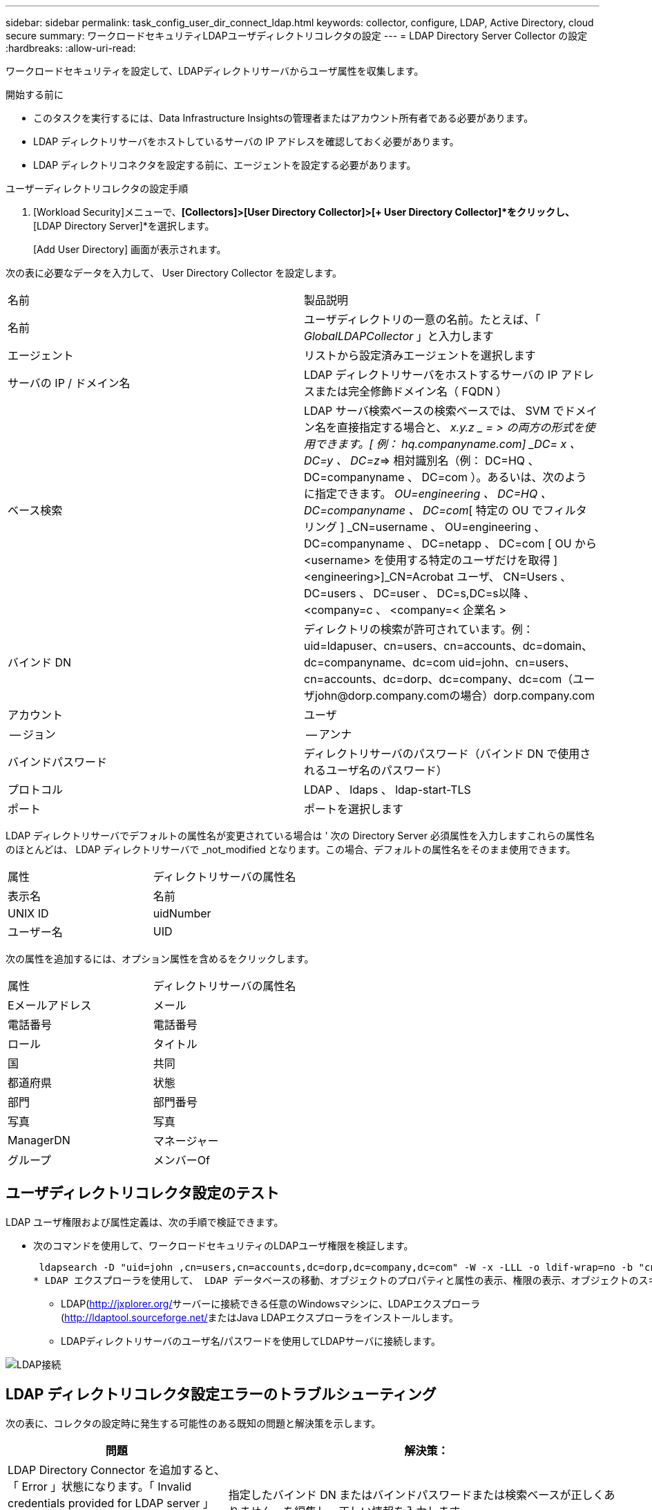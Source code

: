 ---
sidebar: sidebar 
permalink: task_config_user_dir_connect_ldap.html 
keywords: collector, configure, LDAP, Active Directory, cloud secure 
summary: ワークロードセキュリティLDAPユーザディレクトリコレクタの設定 
---
= LDAP Directory Server Collector の設定
:hardbreaks:
:allow-uri-read: 


[role="lead"]
ワークロードセキュリティを設定して、LDAPディレクトリサーバからユーザ属性を収集します。

.開始する前に
* このタスクを実行するには、Data Infrastructure Insightsの管理者またはアカウント所有者である必要があります。
* LDAP ディレクトリサーバをホストしているサーバの IP アドレスを確認しておく必要があります。
* LDAP ディレクトリコネクタを設定する前に、エージェントを設定する必要があります。


.ユーザーディレクトリコレクタの設定手順
. [Workload Security]メニューで、*[Collectors]>[User Directory Collector]>[+ User Directory Collector]*をクリックし、*[LDAP Directory Server]*を選択します。
+
[Add User Directory] 画面が表示されます。



次の表に必要なデータを入力して、 User Directory Collector を設定します。

[cols="2*"]
|===


| 名前 | 製品説明 


| 名前 | ユーザディレクトリの一意の名前。たとえば、「 _GlobalLDAPCollector_ 」と入力します 


| エージェント | リストから設定済みエージェントを選択します 


| サーバの IP / ドメイン名 | LDAP ディレクトリサーバをホストするサーバの IP アドレスまたは完全修飾ドメイン名（ FQDN ） 


| ベース検索 | LDAP サーバ検索ベースの検索ベースでは、 SVM でドメイン名を直接指定する場合と、 _x.y.z _ = > の両方の形式を使用できます。[ 例： hq.companyname.com] _DC= x 、 DC=y 、 DC=z_=> 相対識別名（例： DC=HQ 、 DC=companyname 、 DC=com ）。あるいは、次のように指定できます。 _OU=engineering 、 DC=HQ 、 DC=companyname 、 DC=com_[ 特定の OU でフィルタリング ] _CN=username 、 OU=engineering 、 DC=companyname 、 DC=netapp 、 DC=com [ OU から <username> を使用する特定のユーザだけを取得 ] <engineering>]_CN=Acrobat ユーザ、 CN=Users 、 DC=users 、 DC=user 、 DC=s,DC=s以降 、 <company=c 、 <company=< 企業名 > 


| バインド DN | ディレクトリの検索が許可されています。例：uid=ldapuser、cn=users、cn=accounts、dc=domain、dc=companyname、dc=com uid=john、cn=users、cn=accounts、dc=dorp、dc=company、dc=com（ユーザjohn@dorp.company.comの場合）dorp.company.com 


| アカウント | ユーザ 


| -- ジョン | -- アンナ 


| バインドパスワード | ディレクトリサーバのパスワード（バインド DN で使用されるユーザ名のパスワード） 


| プロトコル | LDAP 、 ldaps 、 ldap-start-TLS 


| ポート | ポートを選択します 
|===
LDAP ディレクトリサーバでデフォルトの属性名が変更されている場合は ' 次の Directory Server 必須属性を入力しますこれらの属性名のほとんどは、 LDAP ディレクトリサーバで _not_modified となります。この場合、デフォルトの属性名をそのまま使用できます。

[cols="2*"]
|===


| 属性 | ディレクトリサーバの属性名 


| 表示名 | 名前 


| UNIX ID | uidNumber 


| ユーザー名 | UID 
|===
次の属性を追加するには、オプション属性を含めるをクリックします。

[cols="2*"]
|===


| 属性 | ディレクトリサーバの属性名 


| Eメールアドレス | メール 


| 電話番号 | 電話番号 


| ロール | タイトル 


| 国 | 共同 


| 都道府県 | 状態 


| 部門 | 部門番号 


| 写真 | 写真 


| ManagerDN | マネージャー 


| グループ | メンバーOf 
|===


== ユーザディレクトリコレクタ設定のテスト

LDAP ユーザ権限および属性定義は、次の手順で検証できます。

* 次のコマンドを使用して、ワークロードセキュリティのLDAPユーザ権限を検証します。
+
 ldapsearch -D "uid=john ,cn=users,cn=accounts,dc=dorp,dc=company,dc=com" -W -x -LLL -o ldif-wrap=no -b "cn=accounts,dc=dorp,dc=company,dc=com" -H ldap://vmwipaapp08.dorp.company.com
* LDAP エクスプローラを使用して、 LDAP データベースの移動、オブジェクトのプロパティと属性の表示、権限の表示、オブジェクトのスキーマの表示、高度な検索の実行を行い、保存して再実行することができます。
+
** LDAP(http://jxplorer.org/[]サーバーに接続できる任意のWindowsマシンに、LDAPエクスプローラ(http://ldaptool.sourceforge.net/[]またはJava LDAPエクスプローラをインストールします。
** LDAPディレクトリサーバのユーザ名/パスワードを使用してLDAPサーバに接続します。




image:CloudSecure_LDAPDialog.png["LDAP接続"]



== LDAP ディレクトリコレクタ設定エラーのトラブルシューティング

次の表に、コレクタの設定時に発生する可能性のある既知の問題と解決策を示します。

[cols="2*"]
|===
| 問題 | 解決策： 


| LDAP Directory Connector を追加すると、「 Error 」状態になります。「 Invalid credentials provided for LDAP server 」 (LDAP サーバーの資格情報が無効です ) というエラーが表示されます | 指定したバインド DN またはバインドパスワードまたは検索ベースが正しくありません。を編集し、正しい情報を入力します。 


| LDAP Directory Connector を追加すると、「 Error 」状態になります。「 DN=DC=HQ,DC=domainname,DC=com に対応するオブジェクトをフォレスト名として提供できませんでした」というエラーが表示されます。 | 入力された検索ベースが正しくありません正しいフォレスト名を編集して入力します。 


| ドメインユーザーのオプションの属性は、[ワークロードセキュリティユーザープロファイル]ページに表示されません。 | これは、 CloudSecure で追加されたオプション属性の名前と Active Directory の実際の属性名が一致しないことが原因である可能性があります。フィールドでは大文字と小文字が区別されます正しいオプションの属性名を編集して入力します。 


| データコレクタでエラーが発生し、「 LDAP ユーザを取得できませんでした。失敗の理由：サーバに接続できません。接続が null です " | _Restart_Button をクリックして、コレクタを再起動します。 


| LDAP Directory Connector を追加すると、「 Error 」状態になります。 | 必須フィールドに有効な値（ Server 、 forest-name 、 bind-dn 、 bind-Password ）が指定されていることを確認してください。bind-DN 入力が常に uid=ldapuser,cn=Users,cn=account,dc=domain,dc=companyname,dc=com として提供されていることを確認します。 


| LDAP Directory Connector を追加すると、「再試行中」の状態になります。「 Failed to Determine the health of the collector したがって retrying again 」というエラーが表示されます。 | 正しいサーバIPと検索ベースが提供されていることを確認します/// 


| LDAP ディレクトリの追加中に、「 Failed to Determine the collector within 2 retries 、 try restarting the collector again (Error Code: AGENT008) 」というエラーが表示されます。 | 正しいサーバ IP と検索ベースが提供されていることを確認します 


| LDAP Directory Connector を追加すると、「再試行中」の状態になります。「 Unable to define state of the collector 、 reason TCP command [Connect (localhost:35012, None, List() 、 some (,seconds),true)] failed because of java.net.ConnectionException:Connection refused 」というエラーが表示されます。 | AD サーバに対して指定された IP または FQDN が正しくありません。を編集し、正しい IP アドレスまたは FQDN を指定します。//// 


| LDAP Directory Connector を追加すると、「 Error 」状態になります。「 LDAP 接続の確立に失敗しました」というエラーが表示されます。 | LDAP サーバに対して指定された IP または FQDN が正しくありません。を編集し、正しい IP アドレスまたは FQDN を指定します。または、指定されたポートの値が正しくありません。LDAP サーバのデフォルトのポート値または正しいポート番号を使用してみてください。 


| LDAP Directory Connector を追加すると、「 Error 」状態になります。「設定をロードできませんでした。理由：データソースの設定でエラーが発生しました。具体的な理由： /connector/conf/application.conf ： 70 ： ldap.ldap-port には number ではなく string 型があります。 | 指定したポートの値が正しくありません。AD サーバのデフォルトのポート値または正しいポート番号を使用してみてください。 


| 必須属性から始めて、機能しました。オプションの属性を追加した後、オプションの属性データは AD から取得されません。 | これは、 CloudSecure で追加されたオプションの属性と Active Directory の実際の属性名が一致しないことが原因である可能性があります。正しい必須またはオプションの属性名を編集して入力します。 


| コレクタの再起動後、 LDAP 同期はいつ行われますか。 | コレクタが再起動するとすぐに LDAP 同期が実行されます。約 15 分で約 30 万人のユーザデータが取得され、 12 時間ごとに自動的に更新されます。 


| ユーザデータは LDAP から CloudSecure に同期されます。データを削除するタイミング | 更新がない場合、ユーザデータは 13 カ月間保持されます。テナントが削除されると、データは削除されます。 


| LDAP Directory Connector により、「 Error 」状態になります。" コネクタでエラーが発生しました。サービス名： usersLDAP 。失敗の理由： LDAP ユーザを取得できませんでした。失敗の理由： 80090308 ： LdapErr: DSID-0C090453 、 comment: AcceptSecurityContext error 、 data 52e 、 v3839 | 指定したフォレスト名が正しくありません。正しいフォレスト名を指定する方法については、上記を参照してください。 


| 電話番号がユーザプロファイルページに入力されていません。 | これは、多くの場合、 Active Directory の属性マッピングの問題が原因です。1.Active Directoryからユーザーの情報を取得する特定のActive Directoryコレクタを編集します。2.オプションの属性の下には、Active Directory属性「telephonenumber」にマッピングされたフィールド名「電話番号」があります。4.ここで、前述のようにActive Directoryエクスプローラツールを使用してLDAPディレクトリサーバを参照し、正しい属性名を確認してください。3.LDAPディレクトリに「telephonenumber」という名前の属性があり、実際にはユーザの電話番号が含まれていることを確認します。5.LDAPディレクトリで'phonenumber'に変更されているとします。6.次に、CloudSecure User Directoryコレクタを編集します。オプションの属性セクションで、「 telephonenumber 」を「 phonenumber 」に置き換えます。7.Active Directoryコレクタを保存すると、コレクタが再起動してユーザの電話番号を取得し、ユーザプロファイルページに同じ番号が表示されます。 


| Active Directory（AD）サーバで暗号化証明書（SSL）が有効になっている場合、Workload Security User Directory CollectorはADサーバに接続できません。 | ユーザーディレクトリコレクタを設定する前に、 AD サーバーの暗号化を無効にします。ユーザの詳細情報が取得されてから 13 カ月間表示されます。ユーザーの詳細を取得した後に AD サーバーが切断された場合、新しく追加された AD 内のユーザーは取得されません。再度取得するには、ユーザディレクトリコレクタが AD に接続されている必要があります。 
|===